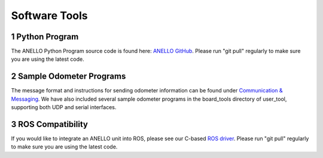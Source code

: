 Software Tools
=======================

1  Python Program
------------------------
The ANELLO Python Program source code is found here: `ANELLO GitHub <https://github.com/Anello-Photonics/user_tool>`_. 
Please run "git pull" regularly to make sure you are using the latest code.


2  Sample Odometer Programs
---------------------------------
The message format and instructions for sending odometer information can be found under `Communication & Messaging <https://docs-a1.readthedocs.io/en/latest/communication_messaging.html#apodo-message>`_.
We have also included several sample odometer programs in the board_tools directory of user_tool, supporting both UDP and serial interfaces.


3  ROS Compatibility
---------------------------------
If you would like to integrate an ANELLO unit into ROS, please see our C-based `ROS driver <https://github.com/Anello-Photonics/ANELLO_ROS_Driver>`_.
Please run "git pull" regularly to make sure you are using the latest code.